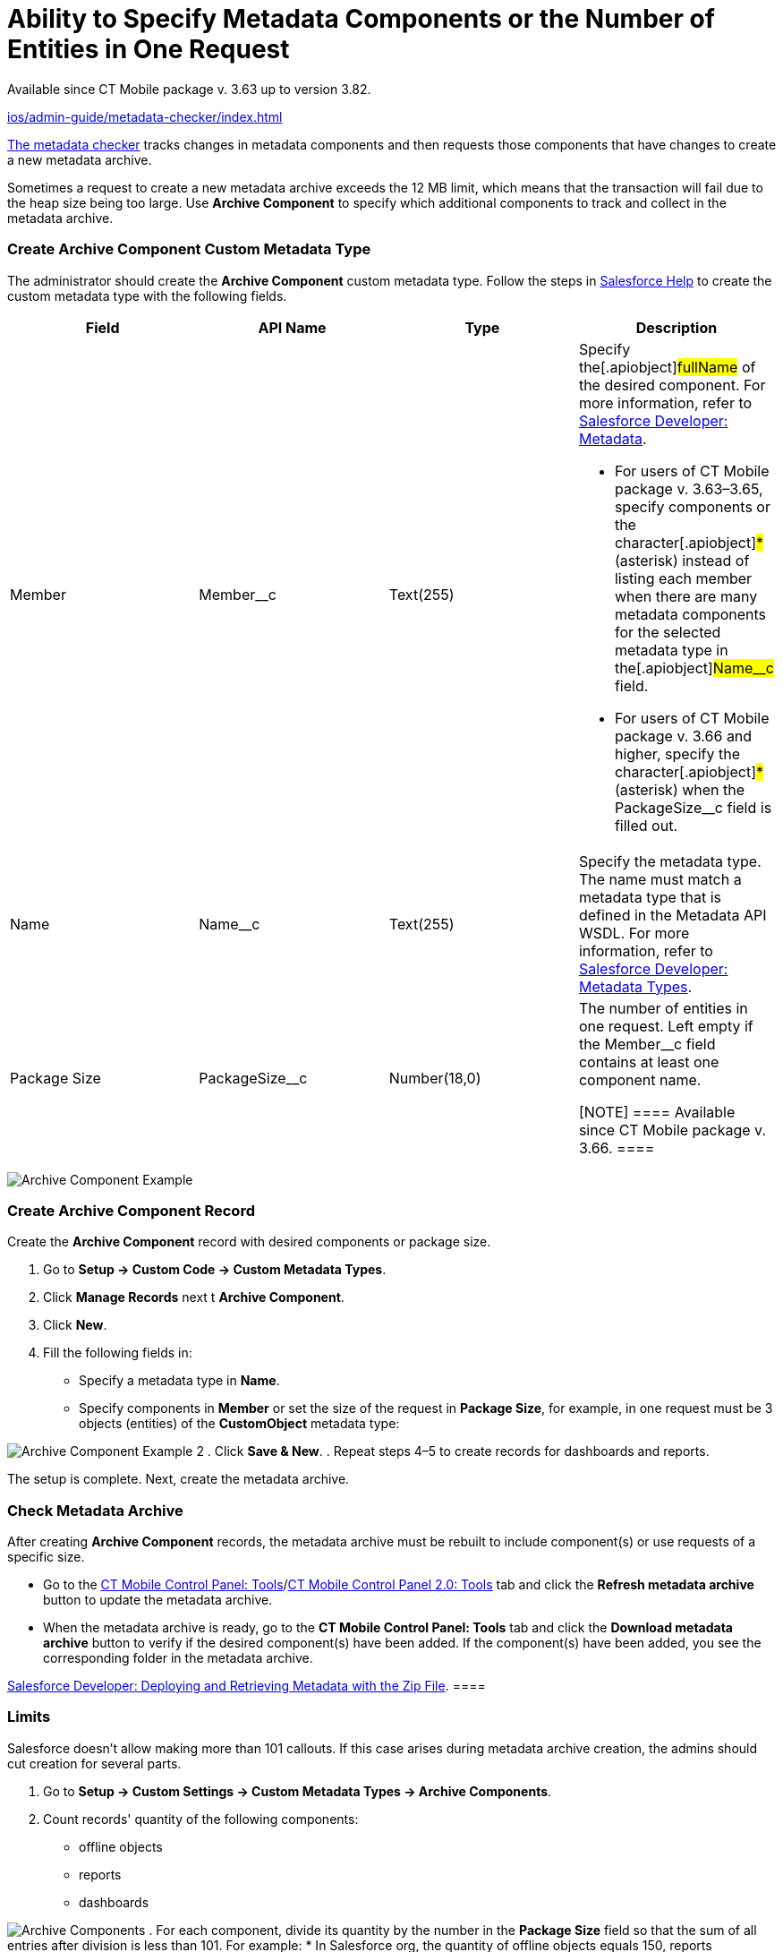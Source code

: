 = Ability to Specify Metadata Components or the Number of Entities in One Request

Available since CT Mobile package v. 3.63 up to version 3.82.

xref:ios/admin-guide/metadata-checker/index.adoc[]

//tag::ios[]

xref:ios/admin-guide/metadata-checker/index.adoc[The metadata checker] tracks changes in
metadata components and then requests those components that have changes
to create a new metadata archive.



Sometimes a request to create a new metadata archive exceeds the 12 MB
limit, which means that the transaction will fail due to the heap size
being too large. Use *Archive Component* to specify which additional
components to track and collect in the metadata archive.

[[h2_1608419557]]
=== Create Archive Component Custom Metadata Type

The administrator should create the *Archive Component* custom metadata
type. Follow the steps in
https://help.salesforce.com/articleView?id=sf.custommetadatatypes_ui_create.htm&type=5[Salesforce
Help] to create the custom metadata type with the following fields.



[width="100%",cols="<25%,<25%,<25%,<25%",]
|===
|*Field* |*API Name* |*Type* |*Description*

|Member |[.apiobject]#Member__c# |Text(255) a|
Specify the[.apiobject]#fullName# of the desired component. For
more information, refer to
https://developer.salesforce.com/docs/atlas.en-us.api_meta.meta/api_meta/metadata.htm[Salesforce
Developer: Metadata].

* For users of CT Mobile package v. 3.63–3.65, specify components or the
character[.apiobject]#*# (asterisk) instead of listing each
member when there are many metadata components for the selected metadata
type in the[.apiobject]#Name__c# field.
* For users of CT Mobile package v. 3.66 and higher, specify the
character[.apiobject]#*# (asterisk) when the
[.apiobject]#PackageSize__c# field is filled out.

|Name |[.apiobject]#Name__c# |Text(255) |Specify the
metadata type. The name must match a metadata type that is defined in
the Metadata API WSDL. For more information, refer to
https://developer.salesforce.com/docs/atlas.en-us.api_meta.meta/api_meta/meta_types_list.htm[Salesforce
Developer: Metadata Types].

|Package Size |[.apiobject]#PackageSize__c# |Number(18,0) a|
The number of entities in one request. Left empty if the
[.apiobject]#Member__c# field contains at least one
component name.

[NOTE] ==== Available since CT Mobile package v. 3.66. ====

|===

image:Archive-Component-Example.png[]

[[h2_584426973]]
=== Create Archive Component Record

Create the *Archive Component* record with desired components or package
size.

. Go to *Setup → Custom Code → Custom Metadata Types*.
. Click *Manage Records* next t *Archive Component*.
. Click *New*.
. Fill the following fields in:
* Specify a metadata type in *Name*.
* Specify components in *Member* or set the size of the request in
*Package Size*, for example, in one request must be
[.apiobject]#3# objects (entities) of the *CustomObject*
metadata type:

image:Archive-Component-Example-2.png[]
. Click *Save & New*.
. Repeat steps 4–5 to create records for dashboards and reports.

The setup is complete. Next, create the metadata archive.

[[h2_84833819]]
=== Check Metadata Archive

After creating *Archive Component* records, the metadata archive must be
rebuilt to include component(s) or use requests of a specific size.

* Go to the xref:ios/admin-guide/ct-mobile-control-panel/ct-mobile-control-panel-tools/index.adoc#h3_1003786176[CT
Mobile Control Panel:
Tools]/xref:ct-mobile-control-panel-tools-new#h3_1003786176[CT
Mobile Control Panel 2.0: Tools] tab and click the *Refresh metadata
archive* button to update the metadata archive.
* When the metadata archive is ready, go to the *CT Mobile Control
Panel: Tools* tab and click the *Download metadata archive* button to
verify if the desired component(s) have been added. If the component(s)
have been added, you see the corresponding folder in the metadata
archive.

//tag::ios[][TIP] ==== To find out more, refer to
https://developer.salesforce.com/docs/atlas.en-us.api_meta.meta/api_meta/file_based_zip_file.htm[Salesforce
Developer: Deploying and Retrieving Metadata with the Zip File]. ====

[[h2_152061858]]
=== Limits

Salesforce doesn't allow making more than 101 callouts. If this case
arises during metadata archive creation, the admins should cut creation
for several parts.

. Go to *Setup → Custom Settings → Custom Metadata Types → Archive
Components*.
. Count records' quantity of the following components:
* offline objects
* reports
* dashboards

image:Archive-Components.png[]
. For each component, divide its quantity by the number in the *Package
Size* field so that the sum of all entries after division is less than
101. For example:
* In Salesforce org, the quantity of offline objects equals
[.apiobject]#150#, reports are[.apiobject]#90#, and
dashboards are[.apiobject]#25#.
* The *Package Size* limits are[.apiobject]#3# for offline
objects,[.apiobject]#2# for reports, and
[.apiobject]#1# for dashboards.
* To count the number of callouts:[.apiobject]#150 ÷ 3 {plus}
90 ÷ 2 {plus}25 ÷ 1 = 120#. The limit is exceeded, so admins should
change the package size for components, i.e.,[.apiobject]#150 ÷
5 {plus} 90 ÷ 2 {plus}25 ÷ 1 = 100#.

The setup is complete.
